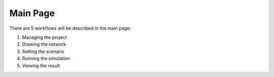 Main Page
==================

There are 5 workflows will be described in the main page:

#. Managing the project
#. Drawing the network
#. Setting the scenario
#. Running the simulation
#. Viewing the result

.. image:: images/homepage.png
    :width: 1000

